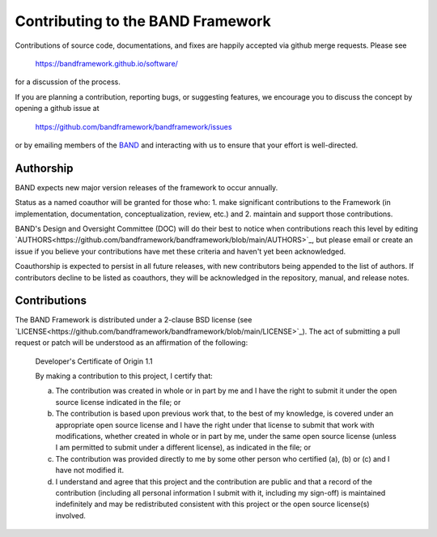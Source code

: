 Contributing to the BAND Framework
==================================

Contributions of source code, documentations, and fixes are happily
accepted via github merge requests. Please see

  https://bandframework.github.io/software/
  
for a discussion of the process.

If you are planning a contribution, reporting bugs, or suggesting features, we encourage you to discuss
the concept by opening a github issue at

  https://github.com/bandframework/bandframework/issues
  
or by emailing members of the `BAND
<https://bandframework.github.io/team/>`_ 
and interacting with us to ensure that your effort is well-directed.

Authorship
----------
BAND expects new major version releases of the framework to occur annually. 

Status as a named coauthor will be granted for those who:
1. make significant contributions to the Framework (in implementation, documentation, conceptualization, review, etc.) and
2. maintain and support those contributions.
    
BAND's Design and Oversight Committee (DOC) will do their best to notice when contributions reach this level by editing `AUTHORS<https://github.com/bandframework/bandframework/blob/main/AUTHORS>`_, but please email or create an issue if you believe your contributions have met these criteria and haven't yet been acknowledged.

Coauthorship is expected to persist in all future releases, with new contributors being appended to the list of authors. If contributors decline to be listed as coauthors, they will be acknowledged in the repository, manual, and release notes.


Contributions
-------------

The BAND Framework is distributed under a 2-clause BSD license (see `LICENSE<https://github.com/bandframework/bandframework/blob/main/LICENSE>`_).  
The act of submitting a pull request or patch will be understood as an 
affirmation of the following:

  Developer's Certificate of Origin 1.1

  By making a contribution to this project, I certify that:

  (a) The contribution was created in whole or in part by me and I
      have the right to submit it under the open source license
      indicated in the file; or

  (b) The contribution is based upon previous work that, to the best
      of my knowledge, is covered under an appropriate open source
      license and I have the right under that license to submit that
      work with modifications, whether created in whole or in part
      by me, under the same open source license (unless I am
      permitted to submit under a different license), as indicated
      in the file; or

  (c) The contribution was provided directly to me by some other
      person who certified (a), (b) or (c) and I have not modified
      it.

  (d) I understand and agree that this project and the contribution
      are public and that a record of the contribution (including all
      personal information I submit with it, including my sign-off) is
      maintained indefinitely and may be redistributed consistent with
      this project or the open source license(s) involved.
